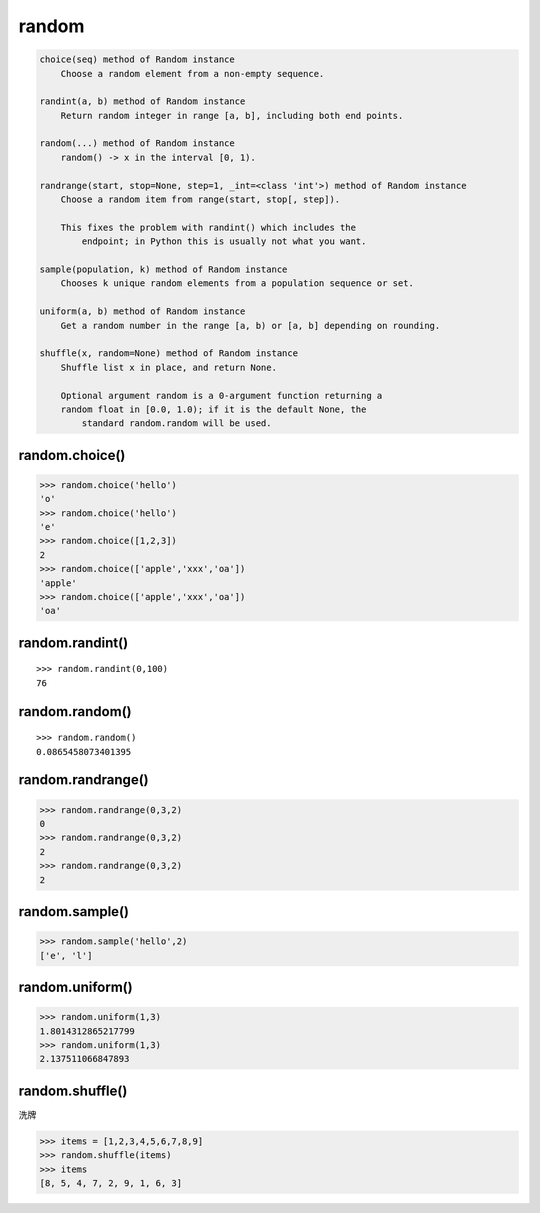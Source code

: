 random
======

.. code:: python


    choice(seq) method of Random instance
        Choose a random element from a non-empty sequence.

    randint(a, b) method of Random instance
        Return random integer in range [a, b], including both end points.

    random(...) method of Random instance
        random() -> x in the interval [0, 1).

    randrange(start, stop=None, step=1, _int=<class 'int'>) method of Random instance
        Choose a random item from range(start, stop[, step]).

        This fixes the problem with randint() which includes the
            endpoint; in Python this is usually not what you want.

    sample(population, k) method of Random instance
        Chooses k unique random elements from a population sequence or set.

    uniform(a, b) method of Random instance
        Get a random number in the range [a, b) or [a, b] depending on rounding.

    shuffle(x, random=None) method of Random instance
        Shuffle list x in place, and return None.

        Optional argument random is a 0-argument function returning a
        random float in [0.0, 1.0); if it is the default None, the
            standard random.random will be used.

random.choice()
---------------

.. code:: python

    >>> random.choice('hello')
    'o'
    >>> random.choice('hello')
    'e'
    >>> random.choice([1,2,3])
    2
    >>> random.choice(['apple','xxx','oa'])
    'apple'
    >>> random.choice(['apple','xxx','oa'])
    'oa'

random.randint()
----------------

::

    >>> random.randint(0,100)
    76

random.random()
---------------

::

    >>> random.random()
    0.0865458073401395

random.randrange()
------------------

.. code:: python

    >>> random.randrange(0,3,2)
    0
    >>> random.randrange(0,3,2)
    2
    >>> random.randrange(0,3,2)
    2

random.sample()
---------------

.. code:: python

    >>> random.sample('hello',2)
    ['e', 'l']

random.uniform()
----------------

.. code:: python

    >>> random.uniform(1,3)
    1.8014312865217799
    >>> random.uniform(1,3)
    2.137511066847893

random.shuffle()
----------------

洗牌

.. code:: python

    >>> items = [1,2,3,4,5,6,7,8,9]
    >>> random.shuffle(items)
    >>> items
    [8, 5, 4, 7, 2, 9, 1, 6, 3]
